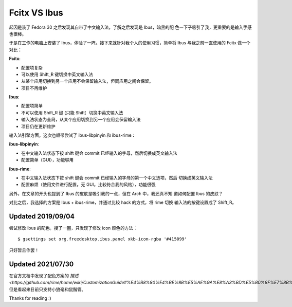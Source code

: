 Fcitx VS Ibus
=============

起因是装了 Fedora 30 之后发现其自带了中文输入法，了解之后发现是 Ibus，暗黑的配
色一下子吸引了我，更重要的是输入手感也很棒。

于是在工作的电脑上安装了 Ibus，体验了一阵。接下来就针对我个人的使用习惯，简单将
Ibus 与我之前一直使用的 Fcitx 做一个对比：

**Fcitx**:

-   配置项复杂

-   可以使用 Shift_R 键切换中英文输入法

-   从某个应用切换到另一个应用不会保留输入法，但同应用之间会保留。

-   项目不再维护

**Ibus**:

-   配置项简单

-   不可以使用 Shift_R 键 (只能 Shift）切换中英文输入法

-   输入法状态为全局，从某个应用切换到另一个应用会保留输入法
  
-   项目仍在更新维护


输入法引擎方面，这次也顺带尝试了 ibus-libpinyin 和 ibus-rime：

**ibus-libpinyin**:

-   在中文输入法状态下按 shift 键会 commit 已经输入的字母，然后切换成英文输入法

-   配置简单（GUI），功能够用
  
**ibus-rime**:

-   在中文输入法状态下按 shift 键会 commit 已经输入的字母的第一个中文选项，然后
    切换成英文输入法

-   配置麻烦（使用文件进行配置，无 GUI，比较符合我的风格），功能很强


另外，在文章的开头也提到了 Ibus 的皮肤是吸引我的一点，但在 Arch 中，我还真不知
道如何配置 Ibus 的皮肤？

对比之后，我选择的方案是 Ibus + ibus-rime，并通过比较 hack 的方式，将 rime 切换
输入法的按键设置成了 Shift_R。

Updated 2019/09/04
------------------

尝试修改 ibus 的配色，搜了一圈，只发现了修改 icon 颜色的方法： ::

    $ gsettings set org.freedesktop.ibus.panel xkb-icon-rgba '#415099'

只好暂且作罢！

Updated 2021/07/30
------------------

在官方文档中发现了配色方案的 `描述
<https://github.com/rime/home/wiki/CustomizationGuide#%E4%B8%80%E4%BE%8B%E5%AE%9A%E8%A3%BD%E5%B0%8F%E7%8B%BC%E6%AF%AB%E9%85%8D%E8%89%B2%E6%96%B9%E6%A1%88>`
但是看起来目前只支持小狼毫和鼠鬚管。

Thanks for reading :)

